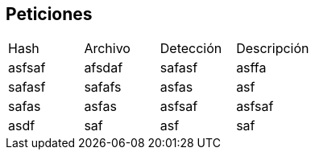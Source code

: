 == Peticiones

[cols="1,1,1,1"]
|===
| Hash | Archivo | Detección | Descripción
| asfsaf | afsdaf | safasf | asffa
| safasf | safafs | asfas | asf
| safas | asfas | asfsaf | asfsaf
| asdf | saf | asf | saf
